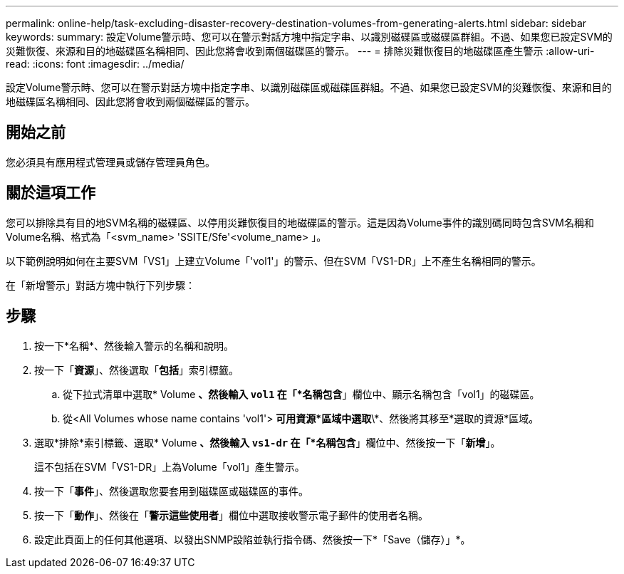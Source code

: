 ---
permalink: online-help/task-excluding-disaster-recovery-destination-volumes-from-generating-alerts.html 
sidebar: sidebar 
keywords:  
summary: 設定Volume警示時、您可以在警示對話方塊中指定字串、以識別磁碟區或磁碟區群組。不過、如果您已設定SVM的災難恢復、來源和目的地磁碟區名稱相同、因此您將會收到兩個磁碟區的警示。 
---
= 排除災難恢復目的地磁碟區產生警示
:allow-uri-read: 
:icons: font
:imagesdir: ../media/


[role="lead"]
設定Volume警示時、您可以在警示對話方塊中指定字串、以識別磁碟區或磁碟區群組。不過、如果您已設定SVM的災難恢復、來源和目的地磁碟區名稱相同、因此您將會收到兩個磁碟區的警示。



== 開始之前

您必須具有應用程式管理員或儲存管理員角色。



== 關於這項工作

您可以排除具有目的地SVM名稱的磁碟區、以停用災難恢復目的地磁碟區的警示。這是因為Volume事件的識別碼同時包含SVM名稱和Volume名稱、格式為「<svm_name> 'SSITE/Sfe'<volume_name> 」。

以下範例說明如何在主要SVM「VS1」上建立Volume「'vol1'」的警示、但在SVM「VS1-DR」上不產生名稱相同的警示。

在「新增警示」對話方塊中執行下列步驟：



== 步驟

. 按一下*名稱*、然後輸入警示的名稱和說明。
. 按一下「*資源*」、然後選取「*包括*」索引標籤。
+
.. 從下拉式清單中選取* Volume *、然後輸入 `vol1` 在「*名稱包含*」欄位中、顯示名稱包含「vol1」的磁碟區。
.. 從<All Volumes whose name contains 'vol1'> *可用資源*區域中選取*\*、然後將其移至*選取的資源*區域。


. 選取*排除*索引標籤、選取* Volume *、然後輸入 `vs1-dr` 在「*名稱包含*」欄位中、然後按一下「*新增*」。
+
這不包括在SVM「VS1-DR」上為Volume「vol1」產生警示。

. 按一下「*事件*」、然後選取您要套用到磁碟區或磁碟區的事件。
. 按一下「*動作*」、然後在「*警示這些使用者*」欄位中選取接收警示電子郵件的使用者名稱。
. 設定此頁面上的任何其他選項、以發出SNMP設陷並執行指令碼、然後按一下*「Save（儲存）」*。

